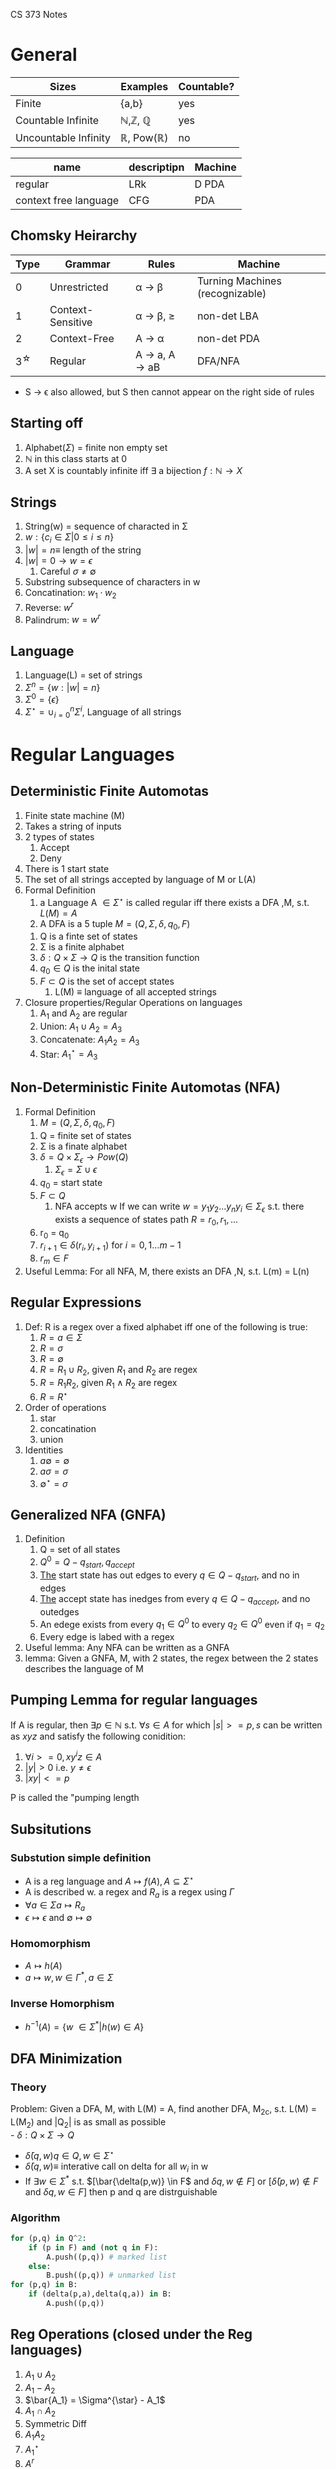 #+LaTeX_HEADER: \usepackage{header}
CS 373 Notes
* General

| Sizes                | Examples                          | Countable? |
|----------------------+-----------------------------------+------------|
| Finite               | {a,b}                             | yes        |
| Countable Infinite   | \mathbb{N},\mathbb{Z}, \mathbb{Q} | yes        |
| Uncountable Infinity | \mathbb{R}, Pow(\mathbb{R})       | no         |


| name                  | descriptipn | Machine |
|-----------------------+-------------+---------|
| regular               | LRk         | D PDA   |
| context free language | CFG         | PDA     |

** Chomsky Heirarchy
|      Type | Grammar           | Rules                                                   | Machine                         |
|-----------+-------------------+---------------------------------------------------------+---------------------------------|
|         0 | Unrestricted      | \alpha \rightarrow \beta                                | Turning Machines (recognizable) |
|         1 | Context-Sensitive | \alpha \rightarrow \beta, \abs{\beta} \geq \abs{\alpha} | non-det LBA                     |
|         2 | Context-Free      | A \rightarrow \alpha                                    | non-det PDA                     |
| 3^{\star} | Regular           | A \rightarrow a, A \rightarrow aB                       | DFA/NFA                         |

- S \rightarrow \epsilon also allowed, but S then cannot appear on the right side of rules
** Starting off
     1) Alphabet($\Sigma$) = finite non empty set
     2) $\mathbb{N}$ in this class starts at 0
     3) A set X is countably infinite iff $\exists$ a bijection $f:\mathbb{N} \rightarrow X$
** Strings
   1) String(w) = sequence of characted in \Sigma
   2) $w:\{c_i\in\Sigma |0\leq i\leq n\}$
   3) $|w|= n \equiv$ length of the string
   4) $|w| = 0 \rightarrow w = \epsilon$
      1) Careful $\sigma \neq \emptyset$
   5) Substring subsequence of characters in w
   6) Concatination: $w_1 \cdot w_2$
   7) Reverse: $w^r$
   8) Palindrum: $w = w^r$
** Language
    1) Language(L) = set of strings
    2) $\Sigma^n = \{w : |w| = n\}$
    3) $\Sigma^0 = \{ \epsilon \}$
    4) $\Sigma^{\star} = \cup^n_{i=0} \Sigma^i$, Language of all strings
* Regular Languages
** Deterministic Finite Automotas
  1) Finite state machine (M)
  2) Takes a string of inputs
  3) 2 types of states
     1) Accept
     2) Deny
  4) There is 1 start state
  5) The set of all strings accepted by language of M or L(A)
  6) Formal Definition
     1) a Language A $\in \Sigma^{\star}$ is called regular iff there
        exists a DFA ,M, s.t. $L(M) = A$
     2) A DFA is a 5 tuple $M = (Q,\Sigma, \delta, q_0, F)$
	1) Q is a finte set of states
	2) \Sigma is a finite alphabet
	3) $\delta: Q\times\Sigma \rightarrow Q$ is the transition function
	4) $q_0 \in Q$  is the inital state
	5) $F \subset Q$ is the set of accept states
     3) L(M) \equiv language of all accepted strings
  7) Closure properties/Regular Operations on languages
     1) A_1 and A_2 are regular
     2) Union: $A_1 \cup A_2 = A_3$
     3) Concatenate: $A_1 A_2 = A_3$
     4) Star: $A_1^{\star} = A_3$
** Non-Deterministic Finite Automotas (NFA)
   1) Formal Definition
      1) $M = (Q,\Sigma,\delta,q_0,F)$
	 1) Q = finite set of states
	 2) \Sigma  is a finate alphabet
	 3) $\delta = Q \times \Sigma_\epsilon \rightarrow Pow(Q)$
	    1) $\Sigma_\epsilon = \Sigma \cup {\epsilon}$
	 4) $q_0$ = start state
	 5) $F \subset Q$
      2) NFA accepts w If we can write $w = {y_1 y_2 ... y_n
         y_i \in \Sigma_\epsilon}$ s.t. there exists a sequence of
         states path $R = {r_0,r_1,...}$
	 1) r_0 = q_0
	 2) $r_{i+1}\in\delta(r_i,y_{i+1})$ for $i=0,1...m-1$
	 3) $r_m \in F$
   2) Useful Lemma: For all NFA, M, there exists an DFA ,N, s.t. L(m)
      = L(n)

** Regular Expressions
   1) Def: R is a regex over a fixed alphabet iff one of the
      following is true:
      1) $R=a\in\Sigma$
      2) $R=\sigma$
      3) $R=\emptyset$
      4) $R=R_1\cup R_2$, given $R_1$ and $R_2$ are regex
      5) $R = R_1 R_2$, given $R_1 \wedge R_2$ are regex
      6) $R = R^{\star}$
   2) Order of operations
      1) star
      2) concatination
      3) union
   3) Identities
      1) $a \emptyset = \emptyset$
      2) $a \sigma = \sigma$
      3) $\emptyset^{\star} = {\sigma}$

** Generalized NFA (GNFA)
   1) Definition
      1) Q = set of all states
      2) $Q^0 = Q - {q_{start}, q_{accept}}$
      3) _The_ start state has out edges to every $q\in Q - {q_{start}}$, and
         no in edges
      4) _The_ accept state has inedges from every $q\in Q - {q_{accept}}$,
         and no outedges
      5) An edege exists from every $q_1\in Q^0$ to every $q_2\in Q^0$
         even if $q_1=q_2$
      6) Every edge is labed with a regex
   2) Useful lemma: Any NFA can be written as a GNFA
   3) lemma: Given a GNFA, M,  with 2 states, the regex between the 2
      states describes the language of M

** Pumping Lemma for regular languages
  If A is regular, then $\exists p \in \mathbb{N}$ s.t. $\forall s
   \in A$ for which $|s| >= p, s$ can be written as  $xyz$ and
   satisfy the following conidition:
   1) $\forall i >= 0, x y^i z \in A$
   2) $|y|>0$ i.e. $y \neq \epsilon$
   3) $|xy| <= p$
  P is called the "pumping length

** Subsitutions
*** Substution simple definition
   - A is a reg language and $A \mapsto f(A), A \subseteq \Sigma^{\star}$
   - A is described w. a regex and $R_a$ is a regex using $\Gamma$
   - $\forall a \in \Sigma a \mapsto R_a$ 
   - $\epsilon \mapsto \epsilon$ and $\emptyset \mapsto \emptyset$
*** Homomorphism
    - $A \mapsto h(A)$
    - $a \mapsto w, w \in \Gamma^*, a\in \Sigma$
*** Inverse Homorphism
    - $h^{-1}(A) = \{w\ \in \Sigma^* | h(w) \in A\}$
** DFA Minimization
*** Theory
   Problem: Given a DFA, M, with L(M) = A, find another DFA, M_2c,
   s.t. L(M) = L(M_2) and |Q_2| is as small as possible\\
   - $\delta: Q \times \Sigma \rightarrow Q$
   - $\bar{\delta}(q,w) q\in Q, w\in \Sigma^{\star}$
   - $\bar{\delta}(q,w) \equiv$ interative call on delta for all $w_i$
     in w
   - If $\exists w \in \Sigma^*$ s.t. $[\bar{\delta(p,w)} \in F$ and
     $\delta{q,w} \notin F]$ or $[\bar{\delta}(p,w) \notin F$ and $\delta{q,w} \in F]$ then p and q are distrguishable
*** Algorithm
#+BEGIN_SRC python
  for (p,q) in Q^2:
      if (p in F) and (not q in F):
          A.push((p,q)) # marked list
      else:
          B.push((p,q)) # unmarked list
  for (p,q) in B:
      if (delta(p,a),delta(q,a)) in B:
          A.push((p,q))
#+END_SRC
** Reg Operations (closed under the Reg languages)
   1) $A_1 \cup A_2$
   2) $A_1 - A_2$
   3) $\bar{A_1} = \Sigma^{\star} - A_1$
   4) $A_1 \cap A_2$
   5) Symmetric Diff
   6) $A_1 A_2$
   7) $A_1^{\star}$
   8) $A^r$
   9) Reg langagues are clased under subsitution
   10) Reg langagues are clased under homomorphism
   11) Reg langagues are clased under inverse homorphism
   12) Reg langagues are clased under
** Right Invariant Equivilance
   Def: An equivilance relation is called _right invariant_ or
   _concatenation invariant_ iff $x\sim y \implies \forall w \in
   \Sigma^{\star} xw\sim yw$
** Myhill-Nerod Theorem
   - _Claim_: The following statments are equivalent
    1) A is a regular language
    2) $\exists$ a right invariant equivilance relation that has a
      finite index, and $A=$ union of some of the equivilance classes
    3) $\stackrel{A}{\sim}$ is of finite index
   
   - _Proof_: $1\rightarrow 2$
    1) Let M be any DFA, $M=(Q,\Sigma,\delta,q_0,F)$ s.t. $A=L(M)$
    2) Let $\stackrel{A}{\sim}$ be define as in Right Invariant Equivilance
    3) The number of equivilance classes is $\leq |Q|$
    4) A is then the union of classes that correspond to F $\square$

   - _Proof_: $2\rightarrow 3$
    1) Show that the partition of $\Sigma^{\star}$ produced by a right
      invariant is a refinement of the parition induced by $\stackrel{A}{\sim}$
    2) Since $\sim$ is right invariant, $\forall z\in
       \Sigma^{\star},xz\sim yz$ which implies that $xz\in A$ iff $yz
       \in A$ which by definition implies $x\stackrel{A}{\sim} y$
   - _Proof_: $3\rightarrow 1$
    1) Construct a DFA using $\stackrel{A}{\sim}$
    2) Let $Q \equiv$ set of equivilance classes of $\stackrel{A}{\sim}$
    3) Let $[x]\in \Sigma^{\star}, [x]\in Q$, denote the equivilance
       class that x belongs to
    4) Let $\delta([x],a)\equiv [xa]$, by def of $\stackrel{A}{\sim}$
    5) Let $q_0 \equiv [\epsilon]$ and $F\equiv{[x] : x\in A}$
* Context Free Langagues
** Formal Definition:
   1. $(V,\Sigma, R, S)$
      1. $V =$ Finite set of _variables_ or "non-terminals"
      2. \Sigma =  finite set of _terminals_
	 1. $\Sigma \cap V = \emptyset$
	 2. Convention: Variables are uppercase, symbols are lowercase
      3. R = finite set of _rules_ or "subsitution rules" or "productions"
	 1.Rules: examples
	    1. $A \rightarrow aaBc | a$
	       1. This means the for an A you can replace it with aaBc or a
	    2. $A \Rightarrow OA1 \Rightarrow 00A11 \Rightarrow 001A011 \Rightarrow 001011$
      4. S is the _start variable_
   2. $L(G) = \{w\in \Sigma^{\star} | S \productionstar w\}$
   3. Notation:
      1. Variables: A,B,C...
      2. Terminal: a,b,c,...0,1,$\epsilon$
      3. $U \productionstar V$ is defined as $\exists$ sequence
         $U_1..U_k$ , s.t. $U \Rightarrow U_1 \Rightarrow  U_2
         \Rightarrow ... \Rightarrow U_k \rightarrow V$
** Chomsky Normal form (CNF)
   - All rules have the form
     - $A\rightarrow BC$, where $B,C$ cannot be $S$
     - $A\rightarrow a$
     - if $A\rightarrow \epsilon$ then $A = S$
   - Lemma: Any CFG can be written in CNF
** Deterministic Push Down Automotas
   - $M = (Q,\Sigma, \Gamma, \delta, q_0, F)$
     - $\delta: Q \times \Sigma_\epsilon \times \Gamma_\epsilon
       \rightarrow Q \times \Gamma_\epsilon$
** Non-Deterministic Push Down Automotas (PDA)
   - $M = (Q,\Sigma, \Gamma, \delta, q_0, F)$
     - $\delta: Q \times \Sigma_\epsilon \times \Gamma_\epsilon
       \rightarrow Pow(Q \times \Gamma_\epsilon)$
** Relating PDA to CFL
   - A language is context free iff $\exists$ a PDA that recognizes it
     - Lemma: If A is CF, then $\exists$ a PDA,$M$, s.t. $A = L(M)$
     - Lemma: $\forall$ PDA, $M$, $\exists$ CFL, $G$, s.t. $L(G)=L(M)$
       - Proof Idea: Make a conical PDA (while preserving acceptance)
         as follows
	 1. 1 accept states
	 2. Stack is empty when accepting
	 3. Every transition either push or pops but not both

** Pumping Lemma for CFL's
   _Theorem_: If A is a CFL, then $\exists p \geq 0, p\in\mathbb{Z}
   s.t. \forall s\in A : |S| \geq p \implies \exists$ a paritition
   $s=uvxyz$ that satisfy the follow conditions 

   1) $\forall i \geq 0, uv^ixy^iz \in A$
   2) $|vy| > 0$
   3) $|vxy| \leq p$

   _Proof_:
   1) Let G be a CFG s.t. $A=L(G)$
   2) Let $b$ be the max length of the right side of a rule $\in R$
      and assume $b \geq 2$
      1) If $b < 2$ the language must be finite thus the pumping lemma
         is trivially true
   3) Consider the derivation tree if the tree height is $h$, then the
      length of the generated string,s, $\leq b^h$
   4) Let p = b^{|V|+1}, where $V =$ set of variables
   5) Observe that for any $s\in A$ that $|S| \geq p \implies h
      \geq |v|+1$
   6) Choose the 'smallest' derivation tree by height for s
   7) The longest path has length $|v|+1$ and vists $|v|+2$ variables
   8) Note that $|v|<$ variables visted, thus by the *Pidgen Hole
      Principle* there must be at least 1 variable repeated
   9) Thus There is a cycle in the production process strings which
      can then be repeated an indefiniate amount of times in the form
      $uv^ixy^iz \square$
** Closure Properties of CFL's
   1) $A_1 \cap A_2$
   2) $A_1 \cdot A_2$
   3) $A_1^{\star}$
   4) Closure under substituion
*** Theorems for Closure
    Let $G_i = (V_i, \Sigma_i, R_i, S_i)$ for $i=1,2$ and $A_i = L(G_i)$ \\
    Without loss of generality, assume $V_1 \cap V_2 = \emptyset \wedge
    S_3$
    
**** Theorem: If A_1 and A_2 are CFL's, then A_1 \cup A_2 is a CFL
Proof:
    1) Let $G_i = (V_i, \Sigma_i, R_i, S_i)$ for $i=1,2$ and $A_i = L(G_i)$
    2) Without loss of generality, assume $V_1 \cap V_2 = \emptyset \wedge S_3 \notin V_1 \cup V_2$
    3) Construct $G_3 = (V_1 \cup V_2 \cup \{S_3\}, \Sigma_1 \cup
       \Sigma_2, R_3, S_3)$ with $R_3= R_1 \cup R_2 \cup \{S_3 \rightarrow S_1|S_2\}. \square$
**** Theorem: If A_1 and A_2 are CFL's then A_1 \cdot A_2 is a CFL
     Proof:     
     1) $\notin V_1 \cup V_2$
     2) Construct $G_3 = (V_1 \cup V_2 \cup \{S_3\}, \Sigma_1 \cup
        \Sigma_2, R_1 \cup R_2 \cup \{S_3 \rightarrow S_1 S_2\}, S_3)$
**** Theorem: If A_1 and A_2 are CFL's then  A_1^{\star} is a CFL
     Proof:
     Construct $G_3 = (V_1 \cup \{S_3\}, \Sigma_1, R_1 \cup \{S_2 \rightarrow S_1 S_2 | \epsilon \})$
** CYK algorithm
*** Dynamic Programming (sequential optimization)
    - Richard Bellman 1950
    - sequential decision making
    - extensive form games
    - optimal control theory
    - Dijkstra's Algorithm

*** Algorithm
    Is $G \productionstar$ w true or false?
   
    $G = (V, \Sigma, R, S)$,
    Put G into Chomsky Normal Form,
    $w \in \Sigma^{ \star }$

    Cocke, Schwartz, Younger, Kasame
  
#+BEGIN_SRC python
  """
  Preconditions:
  let the input be a string S consisting of n characters: a1 ... an.
  let the grammar contain r nonterminal symbols R1 ... Rr.
  This grammar contains the subset Rs which is the set of start symbols.
  let P[n,n,r] be an array of booleans. Initialize all elements of P to false.
  """
  
  for each i = 1 to n:
      for each unit production Rj -> ai:
          P[i][1][j] = true
  for each i = 2 to n: # Length of span
      for j in range(1,n-i+2): # Start of span
          for k in range(1,i): # Partition of span
              A = filter(RA -> RB RC, G) # A = list of productions s.t. RA -> RB RC
              for production in A:
                  if P[j][k][B] and P[j+k][i-k][C]:
                      P[j][i][A] = True
  if any P[1][n]: #x is iterated over the set s, where s are all the indices for Rs)
      print 'S is member of language'
  else:
      print 'S is not member of language'
#+END_SRC
* Context Sensitive Languages
** Formal Definition:  Non-Contracting Grammars
   $G=(V,\Sigma,R,S)$
   1) V is finite set of _variables_
   2) \Sigma  is a finite set of _terminals_ and $\Sigma\capV=
      \emptyset$
   4)  $\alpha\rightarrow\beta$
   5)  $|\alpha|\leq|\beta|$

** Normal Form Definition
   3) R is a finite set of rules of the form $\alpha A\beta
      \rightarrow\alpha\gamma\beta$ in which $A$ is a variable and
      $\alpha,\beta,\gamma$ are strings of terminals and variables.

      - $\alpha,\beta\in(V\cup\Sigma)^{\star}$
      - $\gamma\in(V\cup\Sigma)^{\star}-{\epsilon}$

   4) $S\in V$ is the start _variable_

   5) One additional rule allowed $S\rightarrow \epsilon$ and $S$ is not on the right side of any rule
** Linear Bounded Automaton
*** Informal Definition
    Has no stack but can read/write anywhere on the input string
* Turing Machines
** Formal Def
   A _Turing Machine_ is a 7-tuple $(Q,\Sigma,\Gamma,\delta,q_0,
   q_{accept},q _{reject})$ with $Q\Sigma,\Gamma\equiv$ non empty sets

   - Q is set of _states_
   - \Sigma is the _input alphabet_, which does not contain the blank
     symbol \_
   - \Gamma is the _tape alphabet_, in which $\_\in\Gamma$ and $\Sigma
     \subset\Gamma$
   - \delta : $Q\times\Gamma\rightarrow Q\times\Gamma\times
     \{L,R\}$ is the _transition function_
   - $q_0\in Q$ is the _start state_
   - $q_{accept}\in Q$ is the _accept state_
   - $q_{reject}\in Q$ is the _reject state_
   - $q_{accept}\neq q_{reject}$
** Configurations
   A configuration of the turing machine $\equiv c_i =(q_i,p_i,t_i)$,
   where $q_i \in Q,p_i$ is the head pos, and $t_i\in \Gamma^{\star}$
   is the tape contents.

   Notice that configurations are unique, and from them given the next
   input symbol one can determine the next configuration. i.e.
   \begin{equation}
   \delta(q_i,\gamma_i):(c_i,\gamma_i) \mapsto
   (q_{i+1},p_{i+1},D_{i+1}) \mapsto c_{i+1}
   \end{equation}
   for $D_{i+1}\in \{L,R\}$
   
*** Halting Configs
    If either of the following type of configs is encountered, the turning
    machine halts and returns 'accept' or 'reject' respectively.
**** Accept Config
     \begin{equation}
     c_{accept} \iff q_i = q_{accept}
     \end{equation}
**** Reject Config
     \begin{equation}
     c_{reject} \iff q_i = q_{reject}
     \end{equation}

** Turning Recognizable
   M is _Recognizable_ iff $\forall w \in L, M$
   accepts
** Turing Decidable
   M, is _Decidable_ iff $\forall w \in L, M$ accepts _and_
   $\forall w \notin L, M$ rejects
*** Co-Recognizablity
    1. Define: $Sigma^{\star} - A = \bar{A}$ is recognizable
**** Decidablility Theorem:
     1. A language is only Turing Decidable iff it is both recognizable
	and co-recognizable
     2. If a language is not decidable then its compliment is not recognizable
** Turing Machine Variants:
   Note that none of these add any power
   
   - Multi-Tape: $\delta:Q\times\Gamma^k\rightarrow Q\times\Gamma^k\times\{L,R\}^k$
     - Emulate on single tape by striping and recording/marking virtual head position
   - Adding Stay: $\delta:Q\times\Gamma\rightarrow Q\times\Gamma\times\{L,R,S\}$ where S doesn't move the head
     - Emulate by moving left and then right while not changing tape contents
   - Non-Deterministic:
** Universial Turing Machine
   Turing machine that take a turing machine, M, as a string encoding
   denoted as $\langle M \rangle$

** Undecidability
*** Halting Problem
    1. Theorem: $A_{TM}$ is not Turing Decidable
    2. Proof by Contradiction:
       1. Suppose $A_{TM}$ were decidable.
       2. Let H be a TM that decides $A_{TM}$
	  1. $H(\langle M, w \rangle) =$ 
	     1. accept if $w \in L(M)$
	     2. reject if $w \notin L(M)$
       3. Construct a TM, D, which uses H and give the opposite result
	  1. $D \equiv$ on input $\langle M \rangle$, in which M is a
             T.M
	     1. Run H on input $\langle M, \langle M \rangle \rangle$
	     2. Return the opposite of what H outputs
       4. Therefore  $D(\langle M \rangle):$
	  1. accept if M rejects $\langle M\rangle$
	  2. reject if M accepts $\langle M\rangle$
       5. Note that this implies $D(\langle D \rangle):$
	1. accept if D rejects $\langle D\rangle$
	2. reject if D accepts $\langle D\rangle$
       6. Notice that this is a contradiction, thus H and D cannot exist

** Reduction
   Using a language that is known to be undecidable prove that another
   language is not undecidable.

*** Map Reductions
**** Computable Functions
     A function $f:\Sigma^{\star} \rightarrow \Sigma^{\star}$ is
     called _computable_ iff $\exists$ a TM, M, s.t. M halts $\forall
     w\in \Sigma^{\star}$, and after halting, $f(w)$ appears alone on
     the tape.
**** Mapping reducible
     A language A is called _mapping reducible_ to language B, written
     $A \leq_M B$ iff: 
     \begin{equation}
     \exists (f: \Sigma^{\star} \rightarrow
     \Sigma^{\star})
     , \forall w \in \Sigma^{\star} : [w \in A \iff
     f(w) \in B ]
     \end{equation}
***** Theorems
      1. Note the rule of thumb for these theorems is that $\leq_M$
         more or less reflects the Chomsky Heirarchy:
      2. \textbf{Theorem}: $[A\leq_M B] \implies$ [If B is Turing Decidable, then A is
         turing Decidable]
      3. \textbf{Collary}: $[A\leq_M B] \implies$ [If A is Turing Undecidable, then B
         is Turing Undecidable]
      4. \textbf{Theorem}: $[A\leq_M B] \implies$ [If B is Turing
         Recognizable then A is Turing Recognizable]
      5. \textbf{Collary}: $[A\leq_M B] \implies$ [If A is Turing
         Unrecognizable then B is Turing Unrecognizable]
*** Rice's Theorem:
    1. If P is a set of TM's with a property that satisfies:
       1. $\forall$ TM's $M$ and $M_2$ s.t. $L(M_1) = L(M_2)$,
          $\langle M_1 \rangle \in P$ iff $\langle M_2 \rangle \in P$
       2. $\exists$ TM M_1 and M_2 for which $\langle M_1 \rangle \in
          P$ and $\langle M_2 \rangle \notin P$
    2. Then the language of P is _not_ Turing Decidable
* Kolmogorov Complexity
  - How 'Small'(state number) of a turing machine is needed to
    generate a given string

* Complexity Theory:
** Definition:
   1. \textbf{Time Complexity}: How many steps does a Turing machine take to decide?
   2. \textbf{Space Complexity}: How much space does a turing machine need on the tape to decide?
   3. Let $f(n) \equiv$ the max number of steps for a TM to decide w,
      with $n=|w|$
      1. $f(n) = O(g(n)) \iff \exists (c,n_0) \in \mathbb{R} \times \mathbb{Z}$ s.t. $\forall n \geq
         f(n), f(n) \leq c g(n)$
      2. Which is equivelent to: 
	 \begin{equation}
	 \forall w \in \Sigma^{\star}: \abs{w} \geq n_0 \iff f(\abs{w}) \leq c g(\abs{w})
	 \end{equation}
** Complexity Classes
   1. Let $t: \mathbb{N} \rightarrow \mathbb{N}$ be a function
   2. Let $D \equiv$ set of all decidable TMs
   3. Let $TIME[t(n)] \equiv {A \in D | \exists}$ a TM that decides A
      in $O(t(n))$ steps
*** P vs NP
**** P
     \begin{equation}
     P \equiv \cup_{k\in \mathbb{N}} TIME(n^k)
     \end{equation}
     2. Notice that $TIME(n^k) \subset TIME(n^{k+1})$
     3. Thus $P =$ all language for which $\exists$ a TM that decides
       	in polynomial time
**** NP
     \begin{equation}
     NP \equiv \cup_{k\in \mathbb{N}} NTIME(n^k)
     \end{equation}
     1. $NTIME(t(n)) \equiv \{A\in D | \exists$ a nondeterministic TM
        that decides A in $O(t(n))$ steps}
     2. Note that this appears to be equivlent to verification via bruteforce
	1. $\textbf{Satisfyability Problem}$:
	   A language $A\in NP \iff A$ is polinomially _verifiable_.
	   1. $A$ is _verifiable_ iff $\exists$ a poly-time DTM that
              takes input $w$ for $A$ and the _certificate_ $c$ and
              decides if $w \in A$ 
**** Million Dollar Question
     1. Does $P=NP$ ?
**** Hardest NP problems
     1. A Problem, P, is _NP-Complete_ iff:
	1. $P\in NP$
	2. $\forall A \in NP, A \leq_P P$
	   1. Where $\leq_P$ is a mapping reduction where $f$ is
              computable in polynomial time

